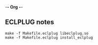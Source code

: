 -*- Org -*-

** ECLPLUG notes

#+BEGIN_SRC shell
make -f Makefile.eclplug libeclplug.so
make -f Makefile.eclplug install_eclplug
#+END_SRC